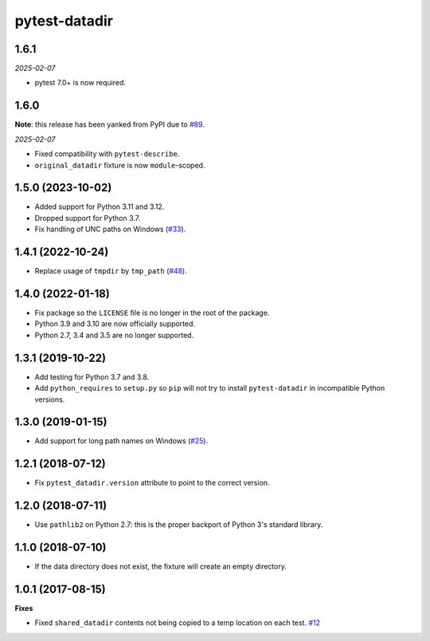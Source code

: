 pytest-datadir
==============

1.6.1
-----

*2025-02-07*

- pytest 7.0+ is now required.

1.6.0
-----

**Note**: this release has been yanked from PyPI due to `#89 <https://github.com/gabrielcnr/pytest-datadir/issues/89>`__.

*2025-02-07*

- Fixed compatibility with ``pytest-describe``.
- ``original_datadir`` fixture is now ``module``-scoped.

1.5.0 (2023-10-02)
------------------

- Added support for Python 3.11 and 3.12.
- Dropped support for Python 3.7.
- Fix handling of UNC paths on Windows (`#33 <https://github.com/gabrielcnr/pytest-datadir/issues/33>`__).

1.4.1 (2022-10-24)
------------------

- Replace usage of ``tmpdir`` by ``tmp_path`` (`#48 <https://github.com/gabrielcnr/pytest-datadir/pull/48>`__).


1.4.0 (2022-01-18)
------------------

- Fix package so the ``LICENSE`` file is no longer in the root of the package.
- Python 3.9 and 3.10 are now officially supported.
- Python 2.7, 3.4 and 3.5 are no longer supported.

1.3.1 (2019-10-22)
------------------

- Add testing for Python 3.7 and 3.8.
- Add ``python_requires`` to ``setup.py`` so ``pip`` will not try to install ``pytest-datadir`` in incompatible Python versions.


1.3.0 (2019-01-15)
------------------

- Add support for long path names on Windows (`#25 <https://github.com/gabrielcnr/pytest-datadir/pull/25>`__).


1.2.1 (2018-07-12)
------------------

- Fix ``pytest_datadir.version`` attribute to point to the correct version.


1.2.0 (2018-07-11)
------------------

- Use ``pathlib2`` on Python 2.7: this is the proper backport of Python 3's standard
  library.

1.1.0 (2018-07-10)
------------------

- If the data directory does not exist, the fixture will create an empty directory.

1.0.1 (2017-08-15)
------------------

**Fixes**

- Fixed ``shared_datadir`` contents not being copied to a temp location on each test. `#12
  <https://github.com/gabrielcnr/pytest-datadir/issues/12>`_
